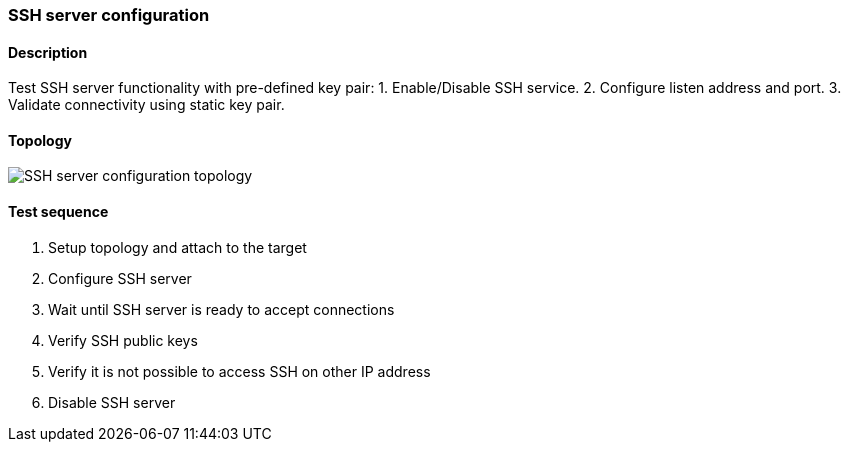 === SSH server configuration
==== Description
Test SSH server functionality with pre-defined key pair:
1. Enable/Disable SSH service.
2. Configure listen address and port.
3. Validate connectivity using static key pair.

==== Topology
ifdef::topdoc[]
image::{topdoc}../../test/case/infix_services/ssh_server_config/topology.svg[SSH server configuration topology]
endif::topdoc[]
ifndef::topdoc[]
ifdef::testgroup[]
image::ssh_server_config/topology.svg[SSH server configuration topology]
endif::testgroup[]
ifndef::testgroup[]
image::topology.svg[SSH server configuration topology]
endif::testgroup[]
endif::topdoc[]
==== Test sequence
. Setup topology and attach to the target
. Configure SSH server
. Wait until SSH server is ready to accept connections
. Verify SSH public keys
. Verify it is not possible to access SSH on other IP address
. Disable SSH server


<<<

